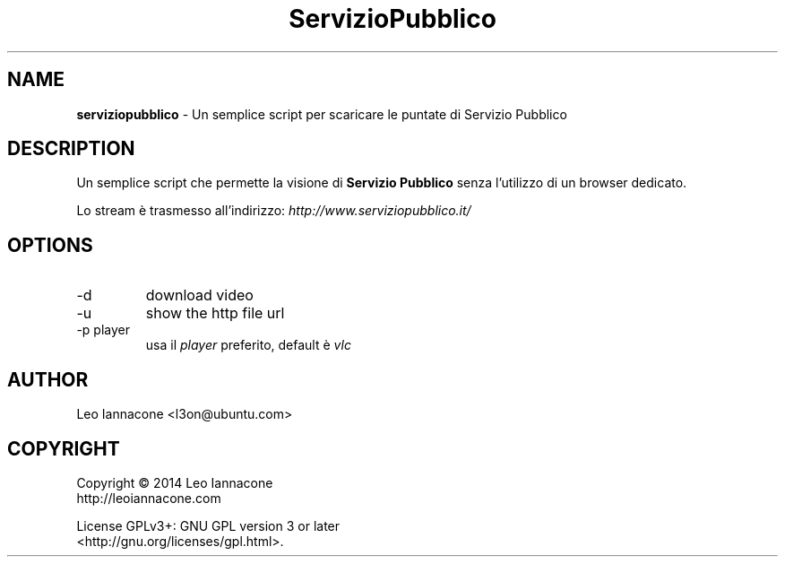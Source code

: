 .TH ServizioPubblico 1
.SH NAME
.B serviziopubblico
- Un semplice script per scaricare le puntate di Servizio Pubblico

.SH DESCRIPTION
Un semplice script che permette la visione di 
.B Servizio Pubblico
senza l'utilizzo di un browser dedicato.

Lo stream è trasmesso all'indirizzo:
.I http://www.serviziopubblico.it/

.SH OPTIONS
.IP -d
download video
.IP -u
show the http file url
.IP "-p player"
usa il
.I player
preferito, default è
.IR vlc

.SH AUTHOR
Leo Iannacone <l3on@ubuntu.com>

.SH COPYRIGHT
Copyright   ©   2014   Leo Iannacone
    http://leoiannacone.com

License   GPLv3+:   GNU  GPL  version  3  or  later
   <http://gnu.org/licenses/gpl.html>.
